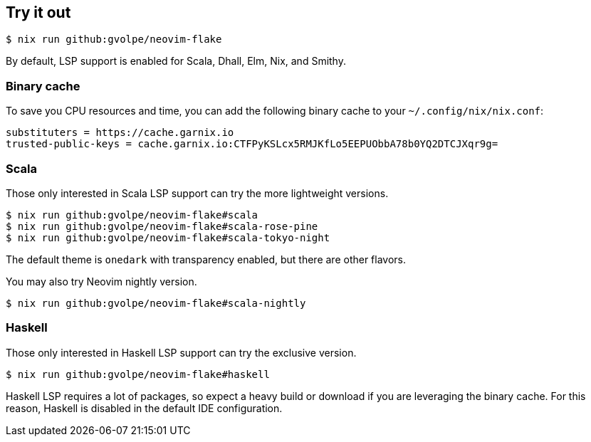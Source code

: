 [[ch-try-it-out]]
== Try it out

[source,console]
----
$ nix run github:gvolpe/neovim-flake
----

By default, LSP support is enabled for Scala, Dhall, Elm, Nix, and Smithy.

=== Binary cache

To save you CPU resources and time, you can add the following binary cache to your `~/.config/nix/nix.conf`:

[source,console]
----
substituters = https://cache.garnix.io
trusted-public-keys = cache.garnix.io:CTFPyKSLcx5RMJKfLo5EEPUObbA78b0YQ2DTCJXqr9g=
----

=== Scala

Those only interested in Scala LSP support can try the more lightweight versions.

[source,console]
----
$ nix run github:gvolpe/neovim-flake#scala
$ nix run github:gvolpe/neovim-flake#scala-rose-pine
$ nix run github:gvolpe/neovim-flake#scala-tokyo-night
----

The default theme is `onedark` with transparency enabled, but there are other flavors.

You may also try Neovim nightly version.

[source,console]
----
$ nix run github:gvolpe/neovim-flake#scala-nightly
----

=== Haskell

Those only interested in Haskell LSP support can try the exclusive version.

[source,console]
----
$ nix run github:gvolpe/neovim-flake#haskell
----

Haskell LSP requires a lot of packages, so expect a heavy build or download if you are leveraging the binary cache. For this reason, Haskell is disabled in the default IDE configuration.
